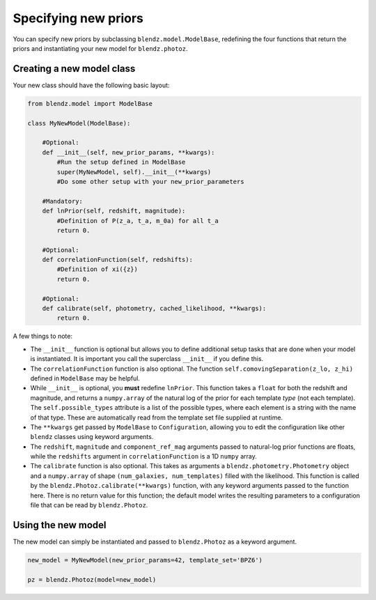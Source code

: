 .. _new-prior:

Specifying new priors
======================

You can specify new priors by subclassing ``blendz.model.ModelBase``, redefining
the four functions that return the priors and instantiating your new model for ``blendz.photoz``.


Creating a new model class
---------------------------

Your new class should have the following basic layout:

.. code:: python

  from blendz.model import ModelBase

  class MyNewModel(ModelBase):

      #Optional:
      def __init__(self, new_prior_params, **kwargs):
          #Run the setup defined in ModelBase
          super(MyNewModel, self).__init__(**kwargs)
          #Do some other setup with your new_prior_parameters

      #Mandatory:
      def lnPrior(self, redshift, magnitude):
          #Definition of P(z_a, t_a, m_0a) for all t_a
          return 0.

      #Optional:
      def correlationFunction(self, redshifts):
          #Definition of xi({z})
          return 0.

      #Optional:
      def calibrate(self, photometry, cached_likelihood, **kwargs):
          return 0.



A few things to note:

- The ``__init__`` function is optional but allows you to define additional setup tasks that are done when your model is instantiated. It is important you call the superclass ``__init__`` if you define this.

- The ``correlationFunction`` function is also optional. The function ``self.comovingSeparation(z_lo, z_hi)`` defined in ``ModelBase`` may be helpful.

- While ``__init__`` is optional, you **must** redefine ``lnPrior``. This function takes a ``float`` for both the redshift and magnitude, and returns a ``numpy.array`` of the natural log of the prior for each template *type* (not each template). The ``self.possible_types`` attribute is a list of the possible types, where each element is a string with the name of that type. These are automatically read from the template set file supplied at runtime.

- The ``**kwargs`` get passed by ``ModelBase`` to ``Configuration``, allowing you to edit the configuration like other ``blendz`` classes using keyword arguments.

- The ``redshift``, ``magnitude`` and ``component_ref_mag`` arguments passed to natural-log prior functions are floats, while the ``redshifts`` argument in ``correlationFunction`` is a 1D ``numpy`` array.

- The ``calibrate`` function is also optional. This takes as arguments a ``blendz.photometry.Photometry`` object and a ``numpy.array`` of shape ``(num_galaxies, num_templates)`` filled with the likelihood. This function is called by the ``blendz.Photoz.calibrate(**kwargs)`` function, with any keyword arguments passed to the function here. There is no return value for this function; the default model writes the resulting parameters to a configuration file that can be read by ``blendz.Photoz``.

Using the new model
--------------------

The new model can simply be instantiated and passed to ``blendz.Photoz`` as a keyword argument.

.. code:: python

  new_model = MyNewModel(new_prior_params=42, template_set='BPZ6')

  pz = blendz.Photoz(model=new_model)
